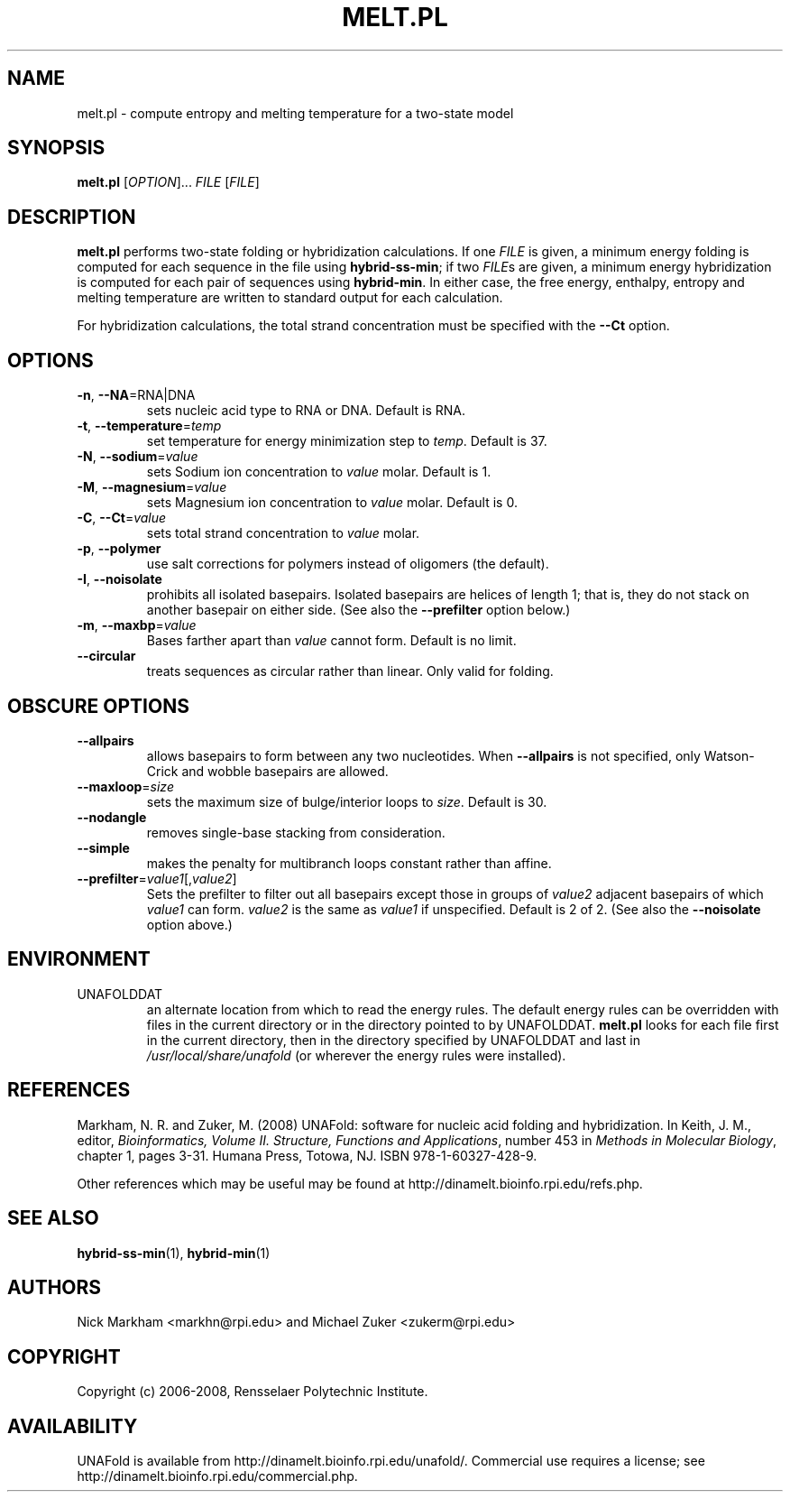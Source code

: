 .TH MELT.PL 1 "February 2008" "UNAFold 3.6" "User Commands"
.SH NAME
melt.pl \- compute entropy and melting temperature for a two-state model
.SH SYNOPSIS
.B melt.pl
.RI [ OPTION ]...
.I FILE
.RI [ FILE ]
.SH DESCRIPTION
\fBmelt.pl\fR performs two-state folding or hybridization calculations.  If one \fIFILE\fR is given, a minimum energy folding is computed for each sequence in the file using \fBhybrid-ss-min\fR; if two \fIFILE\fRs are given, a minimum energy hybridization is computed for each pair of sequences using \fBhybrid-min\fR.  In either case, the free energy, enthalpy, entropy and melting temperature are written to standard output for each calculation.
.P
For hybridization calculations, the total strand concentration must be specified with the \fB--Ct\fR option.
.SH OPTIONS
.TP
.BR -n ", " --NA =RNA|DNA
sets nucleic acid type to RNA or DNA.  Default is RNA.
.TP
.BR -t ", " --temperature =\fItemp
set temperature for energy minimization step to \fItemp\fR.  Default is 37.
.TP
.BR -N ", " --sodium =\fIvalue
sets Sodium ion concentration to \fIvalue\fR molar.  Default is 1.
.TP
.BR -M ", " --magnesium =\fIvalue
sets Magnesium ion concentration to \fIvalue\fR molar.  Default is 0.
.TP
.BR -C ", " --Ct =\fIvalue
sets total strand concentration to \fIvalue\fR molar.
.TP
.BR -p ", " --polymer
use salt corrections for polymers instead of oligomers (the default).
.TP
.BR -I ", " --noisolate
prohibits all isolated basepairs.  Isolated basepairs are helices of length 1; that is, they do not stack on another basepair on either side.  (See also the \fB--prefilter\fR option below.)
.TP
.BR -m ", " --maxbp =\fIvalue
Bases farther apart than \fIvalue\fR cannot form.  Default is no limit.
.TP
.B --circular
treats sequences as circular rather than linear.  Only valid for folding.
.SH OBSCURE OPTIONS
.TP
.B --allpairs
allows basepairs to form between any two nucleotides.  When \fB--allpairs\fR is not specified, only Watson-Crick and wobble basepairs are allowed.
.TP
.BR --maxloop =\fIsize
sets the maximum size of bulge/interior loops to \fIsize\fR.  Default is 30.
.TP
.B --nodangle
removes single-base stacking from consideration.
.TP
.B --simple
makes the penalty for multibranch loops constant rather than affine.
.TP
.BR --prefilter =\fIvalue1\fR[,\fIvalue2\fR]
Sets the prefilter to filter out all basepairs except those in groups of \fIvalue2\fR adjacent basepairs of which \fIvalue1\fR can form.  \fIvalue2\fR is the same as \fIvalue1\fR if unspecified.  Default is 2 of 2.  (See also the \fB--noisolate\fR option above.)
.SH ENVIRONMENT
.IP UNAFOLDDAT
an alternate location from which to read the energy rules.  The default energy rules can be overridden with files in the current directory or in the directory pointed to by UNAFOLDDAT.  \fBmelt.pl\fR looks for each file first in the current directory, then in the directory specified by UNAFOLDDAT and last in \fI/usr/local/share/unafold\fR (or wherever the energy rules were installed).
.SH REFERENCES
Markham, N. R. and Zuker, M. (2008) UNAFold: software for nucleic acid folding and hybridization.  In Keith, J. M., editor, \fIBioinformatics, Volume II.  Structure, Functions and Applications\fR, number 453 in \fIMethods in Molecular Biology\fR, chapter 1, pages 3-31.  Humana Press, Totowa, NJ.  ISBN 978-1-60327-428-9.
.P
Other references which may be useful may be found at http://dinamelt.bioinfo.rpi.edu/refs.php.
.SH "SEE ALSO"
.BR hybrid-ss-min (1),
.BR hybrid-min (1)
.SH AUTHORS
Nick Markham <markhn@rpi.edu> and Michael Zuker <zukerm@rpi.edu>
.SH COPYRIGHT
Copyright (c) 2006-2008, Rensselaer Polytechnic Institute.
.SH AVAILABILITY
UNAFold is available from http://dinamelt.bioinfo.rpi.edu/unafold/.  Commercial use requires a license; see http://dinamelt.bioinfo.rpi.edu/commercial.php.
